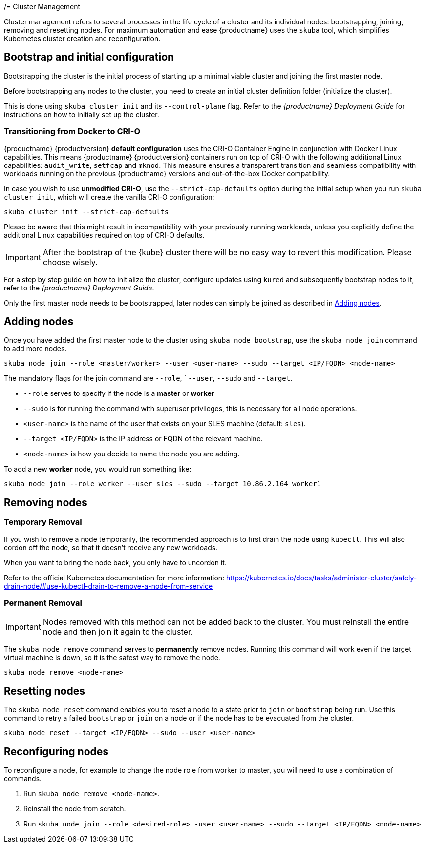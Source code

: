 /= Cluster Management

Cluster management refers to several processes in the life cycle of a cluster and
its individual nodes: bootstrapping, joining, removing and resetting nodes.
For maximum automation and ease {productname} uses the `skuba` tool,
which simplifies Kubernetes cluster creation and reconfiguration.

== Bootstrap and initial configuration

Bootstrapping the cluster is the initial process of starting up a minimal
viable cluster and joining the first master node.

Before bootstrapping any nodes to the cluster,
you need to create an initial cluster definition folder (initialize the cluster).

This is done using `skuba cluster init` and its `--control-plane` flag. Refer to the
_{productname} Deployment Guide_ for instructions on how to initially set up the cluster.

=== Transitioning from Docker to CRI-O

{productname} {productversion} *default configuration* uses the CRI-O Container Engine in conjunction with Docker Linux capabilities.
This means {productname} {productversion} containers run on top of CRI-O with the following additional
Linux capabilities: `audit_write`, `setfcap` and `mknod`.
This measure ensures a transparent transition and seamless compatibility with workloads running
on the previous {productname} versions and out-of-the-box Docker compatibility.

In case you wish to use *unmodified CRI-O*,
use the `--strict-cap-defaults` option during the initial setup when you run `skuba cluster init`,
which will create the vanilla CRI-O configuration:

[source,bash]
skuba cluster init --strict-cap-defaults

Please be aware that this might result in
incompatibility with your previously running workloads,
unless you explicitly define the additional Linux capabilities required
on top of CRI-O defaults.

[IMPORTANT]
====
After the bootstrap of the {kube} cluster there will be no easy
way to revert this modification. Please choose wisely.
====

For a step by step guide on how to initialize the cluster, configure updates using `kured`
and subsequently bootstrap nodes to it, refer to the _{productname} Deployment Guide_.

Only the first master node needs to be bootstrapped, later nodes can simply be joined as described in <<Adding nodes>>.

== Adding nodes

Once you have added the first master node to the cluster using `skuba node bootstrap`,
use the `skuba node join` command to add more nodes.

[source,bash]
skuba node join --role <master/worker> --user <user-name> --sudo --target <IP/FQDN> <node-name>

The mandatory flags for the join command are `--role`, ``--user`, `--sudo` and `--target`.

- `--role` serves to specify if the node is a *master* or *worker*
- `--sudo` is for running the command with superuser privileges,
this is necessary for all node operations.
- `<user-name>` is the name of the user that exists on your SLES machine (default: `sles`).
- `--target <IP/FQDN>` is the IP address or FQDN of the relevant machine.
- `<node-name>` is how you decide to name the node you are adding.

To add a new *worker* node, you would run something like:

[source,bash]
skuba node join --role worker --user sles --sudo --target 10.86.2.164 worker1

== Removing nodes

=== Temporary Removal

If you wish to remove a node temporarily, the recommended approach is to first drain the node using `kubectl`.
This will also cordon off the node, so that it doesn't receive any new workloads.

When you want to bring the node back, you only have to uncordon it.

Refer to the official Kubernetes documentation for more information:
https://kubernetes.io/docs/tasks/administer-cluster/safely-drain-node/#use-kubectl-drain-to-remove-a-node-from-service

=== Permanent Removal

[IMPORTANT]
====
Nodes removed with this method can not be added back to the cluster. You must
reinstall the entire node and then join it again to the cluster.
====

The `skuba node remove` command serves to *permanently* remove nodes.
Running this command will work even if the target virtual machine is down,
so it is the safest way to remove the node.

[source,bash]
skuba node remove <node-name>

== Resetting nodes

The `skuba node reset` command enables you to reset a node to a state prior to `join` or `bootstrap` being run.
Use this command to retry a failed `bootstrap` or `join` on a node or if the node has to be evacuated from the cluster.

[source,bash]
skuba node reset --target <IP/FQDN> --sudo --user <user-name>

== Reconfiguring nodes

To reconfigure a node, for example to change the node role from worker to master, you will need to use a combination of commands.

. Run `skuba node remove <node-name>`.
. Reinstall the node from scratch.
. Run `skuba node join --role <desired-role> -user <user-name> --sudo --target <IP/FQDN> <node-name>`
